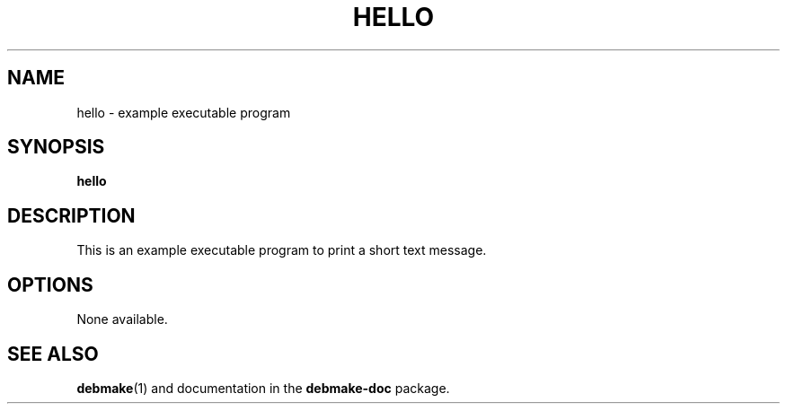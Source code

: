 .\"                                      Hey, EMACS: -*- nroff -*-
.\" (C) Copyright 2015 "Osamu Aoki" <osamu@debian.org>,
.TH HELLO 1 "2015-01-12"
.SH NAME
hello \- example executable program
.SH SYNOPSIS
.B hello
.SH DESCRIPTION
This is an example executable program to print a short text message.
.SH OPTIONS
None available.
.SH SEE ALSO
.BR debmake (1)
and documentation in the
.BR debmake-doc
package.
